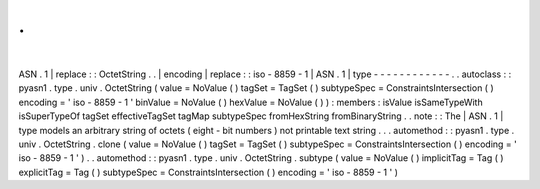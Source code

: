 .
.
|
ASN
.
1
|
replace
:
:
OctetString
.
.
|
encoding
|
replace
:
:
iso
-
8859
-
1
|
ASN
.
1
|
type
-
-
-
-
-
-
-
-
-
-
-
-
.
.
autoclass
:
:
pyasn1
.
type
.
univ
.
OctetString
(
value
=
NoValue
(
)
tagSet
=
TagSet
(
)
subtypeSpec
=
ConstraintsIntersection
(
)
encoding
=
'
iso
-
8859
-
1
'
binValue
=
NoValue
(
)
hexValue
=
NoValue
(
)
)
:
members
:
isValue
isSameTypeWith
isSuperTypeOf
tagSet
effectiveTagSet
tagMap
subtypeSpec
fromHexString
fromBinaryString
.
.
note
:
:
The
|
ASN
.
1
|
type
models
an
arbitrary
string
of
octets
(
eight
-
bit
numbers
)
not
printable
text
string
.
.
.
automethod
:
:
pyasn1
.
type
.
univ
.
OctetString
.
clone
(
value
=
NoValue
(
)
tagSet
=
TagSet
(
)
subtypeSpec
=
ConstraintsIntersection
(
)
encoding
=
'
iso
-
8859
-
1
'
)
.
.
automethod
:
:
pyasn1
.
type
.
univ
.
OctetString
.
subtype
(
value
=
NoValue
(
)
implicitTag
=
Tag
(
)
explicitTag
=
Tag
(
)
subtypeSpec
=
ConstraintsIntersection
(
)
encoding
=
'
iso
-
8859
-
1
'
)
